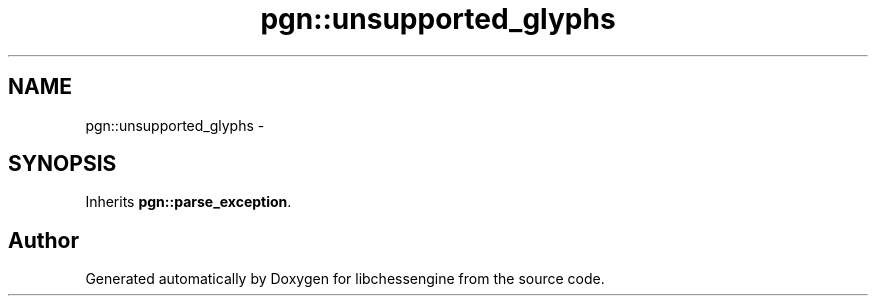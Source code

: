 .TH "pgn::unsupported_glyphs" 3 "Wed Jun 1 2011" "Version 0.2.1" "libchessengine" \" -*- nroff -*-
.ad l
.nh
.SH NAME
pgn::unsupported_glyphs \- 
.SH SYNOPSIS
.br
.PP
.PP
Inherits \fBpgn::parse_exception\fP.

.SH "Author"
.PP 
Generated automatically by Doxygen for libchessengine from the source code.
